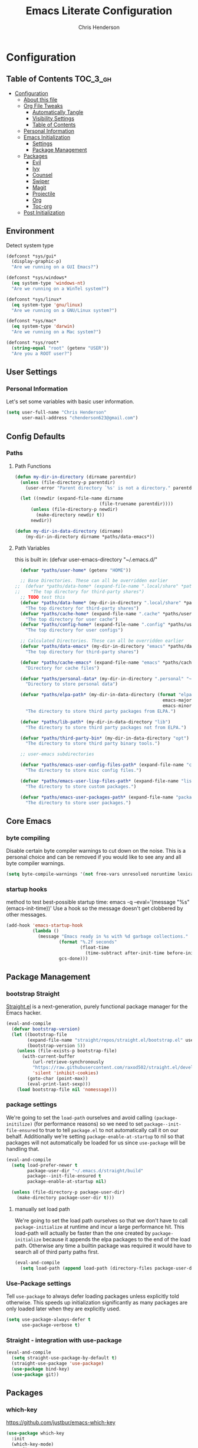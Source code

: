 #+TITLE: Emacs Literate Configuration
#+AUTHOR: Chris Henderson
#+PROPERTY: header-args :tangle yes

* Configuration
:PROPERTIES:
:VISIBILITY: children
:END:

** Table of Contents :TOC_3_gh:
- [[#configuration][Configuration]]
  - [[#about-this-file][About this file]]
  - [[#org-file-tweaks][Org File Tweaks]]
    - [[#automatically-tangle][Automatically Tangle]]
    - [[#visibility-settings][Visibility Settings]]
    - [[#table-of-contents][Table of Contents]]
  - [[#personal-information][Personal Information]]
  - [[#emacs-initialization][Emacs Initialization]]
    - [[#settings][Settings]]
    - [[#package-management][Package Management]]
  - [[#packages][Packages]]
    - [[#evil][Evil]]
    - [[#ivy][Ivy]]
    - [[#counsel][Counsel]]
    - [[#swiper][Swiper]]
    - [[#magit][Magit]]
    - [[#projectile][Projectile]]
    - [[#org][Org]]
    - [[#toc-org][Toc-org]]
  - [[#post-initialization][Post Initialization]]

** Environment

Detect system type

#+BEGIN_SRC emacs-lisp
(defconst *sys/gui*
  (display-graphic-p)
  "Are we running on a GUI Emacs?")

(defconst *sys/windows*
  (eq system-type 'windows-nt)
  "Are we running on a WinTel system?")

(defconst *sys/linux*
  (eq system-type 'gnu/linux)
  "Are we running on a GNU/Linux system?")

(defconst *sys/mac*
  (eq system-type 'darwin)
  "Are we running on a Mac system?")

(defconst *sys/root*
  (string-equal "root" (getenv "USER"))
  "Are you a ROOT user?")
#+END_SRC

** User Settings
*** Personal Information
Let's set some variables with basic user information.

#+BEGIN_SRC emacs-lisp
  (setq user-full-name "Chris Henderson"
        user-mail-address "chenderson623@gmail.com")
#+END_SRC

** Config Defaults

*** Paths
**** Path Functions
#+BEGIN_SRC emacs-lisp
  (defun my-dir-in-directory (dirname parentdir)
    (unless (file-directory-p parentdir)
      (user-error "Parent directory `%s' is not a directory." parentdir))

    (let ((newdir (expand-file-name dirname
                                  (file-truename parentdir))))
        (unless (file-directory-p newdir)
          (make-directory newdir t))
        newdir))

  (defun my-dir-in-data-directory (dirname)
      (my-dir-in-directory dirname *paths/data-emacs*))
#+END_SRC

**** Path Variables

this is built in: (defvar user-emacs-directory "~/.emacs.d/"

#+BEGIN_SRC emacs-lisp
  (defvar *paths/user-home* (getenv "HOME"))

  ;; Base Directories. These can all be overridden earlier
;;  (defvar *paths/data-home* (expand-file-name ".local/share" *paths/user-home*)
;;    "The top directory for third-party shares")
  ;; TODO test this
  (defvar *paths/data-home* (my-dir-in-directory ".local/share" *paths/user-home*)
    "The top directory for third-party shares")
  (defvar *paths/cache-home* (expand-file-name ".cache" *paths/user-home*)
    "The top directory for user cache")
  (defvar *paths/config-home* (expand-file-name ".config" *paths/user-home*)
    "The top directory for user configs")

  ;; Calculated Directories. These can all be overridden earlier
  (defvar *paths/data-emacs* (my-dir-in-directory "emacs" *paths/data-home*)
    "The top directory for third-party shares")

  (defvar *paths/cache-emacs* (expand-file-name "emacs" *paths/cache-home*)
    "Directory for cache files")

  (defvar *paths/personal-data* (my-dir-in-directory ".personal" "~")
    "Directory to store personal data")

  (defvar *paths/elpa-path* (my-dir-in-data-directory (format "elpa-%d.%d"
                                                        emacs-major-version
                                                        emacs-minor-version))
    "The directory to store third party packages from ELPA.")

  (defvar *paths/lib-path* (my-dir-in-data-directory "lib")
    "The directory to store third party packages not from ELPA.")

  (defvar *paths/third-party-bin* (my-dir-in-data-directory "opt")
    "The directory to store third party binary tools.")

  ;; user-emacs subdirectories

  (defvar *paths/emacs-user-config-files-path* (expand-file-name "config" user-emacs-directory)
    "The directory to store misc config files.")

  (defvar *paths/emacs-user-lisp-files-path* (expand-file-name "lisp" user-emacs-directory)
    "The directory to store custom packages.")

  (defvar *paths/emacs-user-packages-path* (expand-file-name "package" user-emacs-directory)
    "The directory to store user packages.")

#+END_SRC

** Core Emacs
*** byte compiling
Disable certain byte compiler warnings to cut down on the noise. This is a personal choice and can be removed
if you would like to see any and all byte compiler warnings.

#+BEGIN_SRC emacs-lisp
  (setq byte-compile-warnings '(not free-vars unresolved noruntime lexical make-local))
#+END_SRC

*** startup hooks
method to test best-possible startup time:
emacs -q --eval='(message "%s" (emacs-init-time))'
Use a hook so the message doesn't get clobbered by other messages.
#+BEGIN_SRC emacs-lisp
  (add-hook 'emacs-startup-hook
            (lambda ()
              (message "Emacs ready in %s with %d garbage collections."
                      (format "%.2f seconds"
                              (float-time
                                (time-subtract after-init-time before-init-time)))
                      gcs-done)))
#+END_SRC

** Package Management
*** bootstrap Straight
[[https://github.com/raxod502/straight.el][Straight.el]] is a next-generation, purely functional package manager for the Emacs
hacker.
#+begin_src emacs-lisp
  (eval-and-compile
    (defvar bootstrap-version)
    (let ((bootstrap-file
          (expand-file-name "straight/repos/straight.el/bootstrap.el" user-emacs-directory))
          (bootstrap-version 5))
      (unless (file-exists-p bootstrap-file)
        (with-current-buffer
            (url-retrieve-synchronously
            "https://raw.githubusercontent.com/raxod502/straight.el/develop/install.el"
            'silent 'inhibit-cookies)
          (goto-char (point-max))
          (eval-print-last-sexp)))
      (load bootstrap-file nil 'nomessage)))    
#+end_src

*** package settings
We're going to set the =load-path= ourselves and avoid calling =(package-initilize)= (for
performance reasons) so we need to set =package--init-file-ensured= to true to tell =package.el=
to not automatically call it on our behalf. Additionally we're setting
=package-enable-at-startup= to nil so that packages will not automatically be loaded for us since
=use-package= will be handling that.

#+BEGIN_SRC emacs-lisp
  (eval-and-compile
    (setq load-prefer-newer t
          package-user-dir "~/.emacs.d/straight/build"
          package--init-file-ensured t
          package-enable-at-startup nil)

    (unless (file-directory-p package-user-dir)
      (make-directory package-user-dir t)))
#+END_SRC

**** manually set load path
We're going to set the load path ourselves so that we don't have to call =package-initialize= at
runtime and incur a large performance hit. This load-path will actually be faster than the one
created by =package-initialize= because it appends the elpa packages to the end of the load path.
Otherwise any time a builtin package was required it would have to search all of third party paths
first.

#+BEGIN_SRC emacs-lisp
  (eval-and-compile
    (setq load-path (append load-path (directory-files package-user-dir t "^[^.]" t))))
#+END_SRC

*** Use-Package settings
Tell =use-package= to always defer loading packages unless explicitly told otherwise. This speeds up
initialization significantly as many packages are only loaded later when they are explicitly used.

#+BEGIN_SRC emacs-lisp
  (setq use-package-always-defer t
        use-package-verbose t)
#+END_SRC

*** Straight - integration with use-package

#+begin_src emacs-lisp
  (eval-and-compile
    (setq straight-use-package-by-default t)
    (straight-use-package 'use-package)
    (use-package bind-key)
    (use-package git))
#+end_src

** Packages

*** which-key
https://github.com/justbur/emacs-which-key
#+begin_src emacs-lisp
(use-package which-key
  :init
  (which-key-mode)
  :config
  (which-key-setup-side-window-right-bottom)
  (setq which-key-sort-order 'which-key-key-order-alpha
    which-key-side-window-max-width 0.33
    which-key-idle-delay 0.05)
  :diminish which-key-mode)
#+end_src

*** ivy
#+begin_src emacs-lisp
  (use-package swiper
    :bind (("C-s" . swiper-isearch)
           ("C-r" . swiper-backward)
           ("M-%" . anzu-query-replace))
    )

  (use-package ivy
    :bind ( ("C-x b" . ivy-switch-buffer)))
  (use-package counsel
    :bind (("M-x" . counsel-M-x)
           ("C-h f" . counsel-apropos)
           ("C-x C-f" . counsel-find-file)
           ("C-c u" . counsel-unicode-char)

           ("C-x y" . counsel-yank-pop)
           ("C-x C-r" . counsel-recentf)
           ("C-x r l" . counsel-bookmark)
           ("C-h b" . counsel-descbinds)
           ("C-c k" . counsel-ag)
           ("C-c n" . counsel-fzf)
           )
  )
  (use-package ivy-hydra)
#+end_src

** Theme

#+begin_src emacs-lisp
(use-package solarized-theme
  :ensure t
  :if (display-graphic-p)
  :demand t
  :init
  ;; don't make the fringe stand out from the background
  (setq solarized-distinct-fringe-background nil)
  ;; change the font for some headings and titles
  (setq solarized-use-variable-pitch t)
  ;; make the modeline high contrast
  (setq solarized-high-contrast-mode-line nil)
  ;; use this setting without hi contrast modeline
  (setq x-underline-at-descent-line t)
  ;; Use bolding
  (setq solarized-use-less-bold nil)
  ;; Use more italics
  (setq solarized-use-more-italic t)
  ;; Use colors for indicators such as git:gutter, flycheck and similar
  (setq solarized-emphasize-indicators t)
  ;; Set to nil of you don't want to change size of org-mode headlines (but keep other size-changes)
  (setq solarized-scale-org-headlines t)
  :config
  (load-theme 'solarized-light t))

;;;; Customized Solarized Faces
;;;;;   Solarized Dark
(defun my/solarized-dark ()
  "My customized solarized dark theme"
  ;; for issues with emacs 27 see https://emacs.stackexchange.com/a/52804/11934
  ;; (let ((custom--inhibit-theme-enable nil))
  (interactive)
  (mapc #'disable-theme custom-enabled-themes) ; clear any existing themes
  (load-theme 'solarized-dark t)
  (custom-theme-set-faces
   'solarized-dark

   ;; make bg darker for higher contrast & foreground slightly lighter
   `(default ((t (:foreground "#8f9ea0" :background "#002833"))))

   ;; matching fringe
   `(fringe ((t (:background "#002833" :foreground "#586e75"))))

   ;; fix modeline underline
   `(mode-line ((t (:background "#073642" :foreground "#839496" :box (:line-width 1 :color "#002833" :style unspecified) :overline "#002833" :underline "#002833"))))

   ;; terminal
   `(term ((t (:background "#002833" :foreground "#839496"))))

   ;; org faces
   `(org-block ((t (:foreground "#2E8B57"))))
   `(org-block-begin-line ((t (:foreground "#74a8a4" :weight bold :slant normal))))
   `(org-block-end-line ((t (:foreground "#74a8a4" :weight bold :slant normal))))
   `(org-level-1 ((t (:inherit variable-pitch :foreground "#268bd2" :height 1.5))))
   `(org-level-2 ((t (:inherit variable-pitch :foreground "medium sea green" :height 1.3))))
   `(org-level-3 ((t (:inherit variable-pitch :foreground "#cb4b16" :height 1.2))))
   `(org-level-4 ((t (:inherit variable-pitch :foreground "#6c71c4" :height 1.15))))
   `(org-level-8 ((t (:inherit variable-pitch :foreground "#9e1e86" :height 1.1))))
   `(org-quote ((t (:inherit org-block :slant normal :weight normal))))
   `(org-agenda-date ((t (:background "#002833" :foreground "dark cyan" :inverse-video nil :box (:line-width 5 :color "#002833") :overline nil :underline t :slant normal :weight normal :height 1.5 :family "Avenir Next"))))
   `(org-agenda-date-today ((t (:inherit org-agenda-date :background "#268bd2" :foreground "#002833" :inverse-video t :box nil :overline nil :weight bold))))
   `(org-tag ((t (:inherit font-lock-comment-face :weight bold :height 0.9))))

   ;; markdown faces
   `(markdown-comment-face ((t (:weight normal :slant italic :strike-through nil))))
   `(markdown-header-face-1 ((t (:inherit variable-pitch :foreground "#268bd2" :height 1.75))))
   `(markdown-header-face-2 ((t (:inherit variable-pitch :foreground "medium sea green" :height 1.45))))
   `(markdown-header-face-3 ((t (:inherit variable-pitch :foreground "#cb4b16" :height 1.2))))

   ;; ivy faces
   `(ivy-confirm-face ((t (:foreground "#859900"))))
   `(ivy-current-match ((t (:weight bold :foreground "goldenrod1" :background "#1f4a54" :underline nil))))
   `(ivy-match-required-face ((t (:foreground "#dc322f"))))
   `(ivy-minibuffer-match-face-1 ((t (:foreground "#8f9ea0"))))
   `(ivy-minibuffer-match-face-2 ((t (:foreground "goldenrod1"))))
   `(ivy-minibuffer-match-face-3 ((t (:foreground "goldenrod1"))))
   `(ivy-minibuffer-match-face-4 ((t (:foreground "goldenrod1"))))
   `(ivy-remote ((t (:foreground "#268bd2"))))
   `(swiper-line-face ((t (:weight bold :background "#1f4a54" :underline nil))))
   `(swiper-match-face-1 ((t (:foreground "#8f9ea0"))))
   `(swiper-match-face-2 ((t (:foreground "goldenrod1"))))
   `(swiper-match-face-3 ((t (:foreground "goldenrod1"))))
   `(swiper-match-face-4 ((t (:foreground "goldenrod1"))))

   ;; posframe faces
   `(hydra-posframe-face ((t (:background "#073642"))))
   `(ivy-posframe ((t (:background "#073642"))))
   `(which-key-posframe ((t (:background "#073642"))))
   `(helm-posframe-face ((t (:background "#073642"))))
   `(frog-menu-posframe-background-face ((t (:background "#073642"))))

   ;; helm faces
   `(helm-selection ((t (:background "#1f4a54" :foreground "goldenrod1" :underline nil))))
   `(helm-match ((t (:foreground "#b58900"))))

   ;; line number highlighting
   `(line-number-current-line ((t (:inherit default :foreground "goldenrod1"))))
   ;; '(nlinum-current-line ((t (:inherit default :foreground "goldenrod1"))))
   `(linum-highlight-face ((t (:inherit default :foreground "goldenrod1"))))
   ;; '(nlinum-hl-face ((t (:inherit default :foreground "goldenrod1"))))

   ;; battery faces
   `(fancy-battery-charging ((t (:foreground "dark blue" :weight bold))))
   `(fancy-battery-critical ((t (:foreground "dark red" :weight bold))))
   `(fancy-battery-discharging ((t (:foreground "dark magenta" :weight bold))))))

;;;;;   Solarized Light
(defun my/solarized-light ()
  "My customized solarized-light theme"
  (interactive)
  (mapc #'disable-theme custom-enabled-themes) ; clear any existing themes
  (load-theme 'solarized-light t)
  ;; for issues with emacs 27 see https://emacs.stackexchange.com/a/52804/11934
  ;; (let ((custom--inhibit-theme-enable nil))
  (custom-theme-set-faces
   'solarized-light
   ;; increase text contrast
   ;; `(default ((t (:background "#fdf6e3" :foreground "#727e80"))))
   `(default ((t (:background "#fdf6e3" :foreground "#667173"))))

   ;; fix modeline underline
   `(mode-line ((t (:background "#eee8d5" :foreground "#657b83" :box (:line-width 1 :color "#fdf6e3" :style unspecified) :overline "#fdf6e3" :underline "#fdf6e3"))))
   ;; org faces
   `(org-block ((t (:foreground "#2E8B57"))))
   `(org-block-begin-line ((t (:foreground "#74a8a4" :weight bold :slant normal))))
   `(org-block-end-line ((t (:foreground "#74a8a4" :weight bold :slant normal))))
   `(org-level-1 ((t (:inherit variable-pitch :foreground "#268bd2" :height 1.3))))
   `(org-level-2 ((t (:inherit variable-pitch :foreground "medium sea green" :height 1.2))))
   `(org-level-3 ((t (:inherit variable-pitch :foreground "#cb4b16" :height 1.15))))
   `(org-level-4 ((t (:inherit variable-pitch :foreground "#6c71c4" :height 1.15))))
   `(org-level-8 ((t (:inherit variable-pitch :foreground "#9e1e86" :height 1.1))))
   `(org-quote ((t (:inherit org-block :slant normal :weight normal))))
   `(org-agenda-date ((t (:background "#fdf6e3" :foreground "dark cyan" :inverse-video nil :box (:line-width 5 :color "#002833") :overline nil :underline t :slant normal :weight normal :height 1.5 :family "Avenir Next"))))
   `(org-agenda-date-today ((t (:inherit org-agenda-date :background "#268bd2" :foreground "#fdf6e3" :inverse-video t :box nil :overline nil :weight bold))))
   `(org-tag ((t (:inherit font-lock-comment-face :weight bold :height 0.9))))

   ;; markdown faces
   `(markdown-comment-face ((t (:weight normal :slant italic :strike-through nil))))
   `(markdown-header-face-1 ((t (:inherit variable-pitch :foreground "#268bd2" :height 1.75))))
   `(markdown-header-face-2 ((t (:inherit variable-pitch :foreground "medium sea green" :height 1.45))))
   `(markdown-header-face-3 ((t (:inherit variable-pitch :foreground "#cb4b16" :height 1.2))))

   ;; ivy faces
   `(ivy-confirm-face ((t (:foreground "#859900"))))
   `(ivy-current-match ((t (:weight bold :foreground "#268bd2" :background "#fdf6e3" :underline nil))))
   `(ivy-match-required-face ((t (:foreground "#dc322f"))))
   `(ivy-minibuffer-match-face-1 ((t (:foreground "#64b5ea"))))
   `(ivy-minibuffer-match-face-2 ((t (:foreground "#64b5ea"))))
   `(ivy-minibuffer-match-face-3 ((t (:foreground "#64b5ea"))))
   `(ivy-minibuffer-match-face-4 ((t (:foreground "#64b5ea"))))
   `(ivy-remote ((t (:foreground "#268bd2"))))
   `(swiper-line-face ((t (:weight bold :background "#fdf6e3" :underline nil))))
   `(swiper-match-face-1 ((t (:foreground "#64b5ea"))))
   `(swiper-match-face-2 ((t (:foreground "#64b5ea"))))
   `(swiper-match-face-3 ((t (:foreground "#64b5ea"))))
   `(swiper-match-face-4 ((t (:foreground "#64b5ea"))))

   ;; posframe faces
   `(hydra-posframe-face ((t (:background "#eee8d5"))))
   `(ivy-posframe ((t (:background "#eee8d5"))))
   `(which-key-posframe ((t (:background "#eee8d5"))))
   `(helm-posframe ((t (:background "#eee8d5"))))
   `(frog-menu-posframe-background-face ((t (:background "#eee8d5"))))

   ;; helm faces
   `(helm-selection ((t (:background "#fdf6e3" :foreground "#268bd2" :underline nil :weight bold))))
   `(helm-match ((t (:foreground "#cb4b16" :weight bold))))

   ;; '(helm-selection ((t (:foreground "#f7f438" :background "#64b5ea" :underline nil :weight bold))))
   ;; line size
   `(set-face-attribute 'linum nil :inherit 'fixed-pitch)
   ;; line highlighting
   `(linum-highlight-face ((t (:inherit default :foreground "#002b36"))))
   ;; '(nlinum-hl-face ((t (:inherit default :foreground "#002b36"))))
   `(line-number-current-line ((t (:inherit default :foreground "#002b36"))))
   ;; '(nlinum-current-line ((t (:inherit default :foreground "#002b36"))))
   ;; battery faces
   `(fancy-battery-charging ((t (:foreground "dark blue" :weight bold))))
   `(fancy-battery-critical ((t (:foreground "dark red" :weight bold))))
   `(fancy-battery-discharging ((t (:foreground "dark magenta" :weight bold))))))
#+end_src

Use solarized light
#+begin_src emacs-lisp
  (my/solarized-light)
#+end_src


